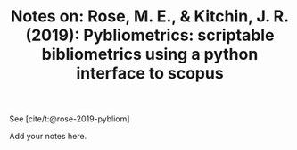 #+TITLE: Notes on: Rose, M. E., & Kitchin, J. R. (2019): Pybliometrics: scriptable bibliometrics using a python interface to scopus

See [cite/t:@rose-2019-pybliom]

Add your notes here.
